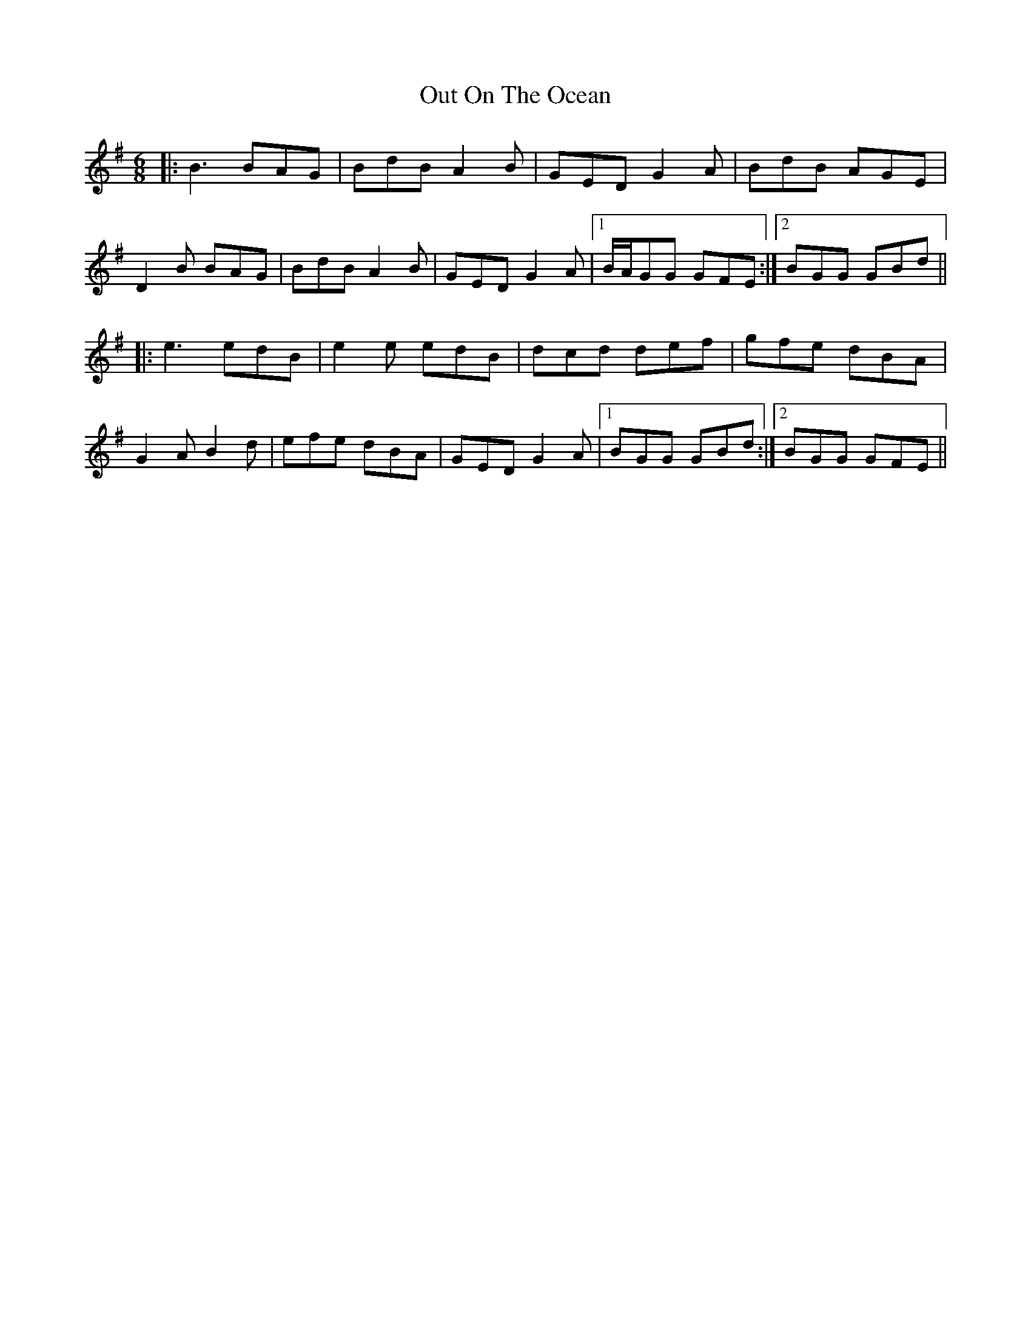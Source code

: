 X: 30871
T: Out On The Ocean
R: jig
M: 6/8
K: Gmajor
|:B3 BAG|BdB A2 B|GED G2 A|BdB AGE|
D2 B BAG|BdB A2 B|GED G2 A|1 B/A/GG GFE:|2 BGG GBd||
|:e3 edB|e2 e edB|dcd def|gfe dBA|
G2 A B2 d|efe dBA|GED G2 A|1 BGG GBd:|2 BGG GFE||

